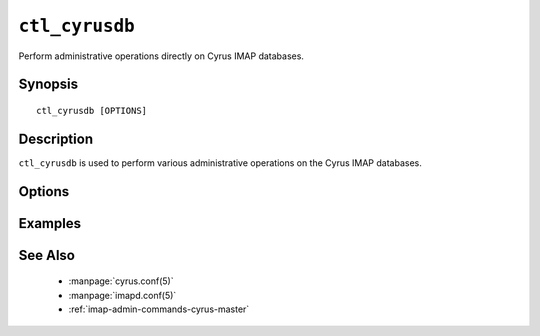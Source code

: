 .. _imap-admin-commands-ctl_cyrusdb:

=============
``ctl_cyrusdb``
=============

Perform administrative operations directly on Cyrus IMAP databases.

Synopsis
========

.. parsed-literal::

    ctl_cyrusdb [OPTIONS]

Description
===========

``ctl_cyrusdb`` is used to perform various administrative operations on
the Cyrus IMAP databases.


Options
=======

.. program:: ctl_cyrusdb

.. option:: -C config-file

    |cli-dash-c-text|

.. option:: -r

    Recover the database after an application or system failure. Also
    performs database cleanups like removing mailbox reservations (and
    the associated mailbox files).

.. option:: -x

    Used with ``-r`` to only recover the database, and prevent any
    cleanup.

.. option:: -c

    Checkpoint and archive (a copy of) the database.

    Changes to the database which are part of the committed transactions
    are written to disk.

    The archive is created via a *hot* backup, and inactive log files
    are removed.

Examples
========

See Also
========

    *   :manpage:`cyrus.conf(5)`
    *   :manpage:`imapd.conf(5)`
    *   :ref:`imap-admin-commands-cyrus-master`
